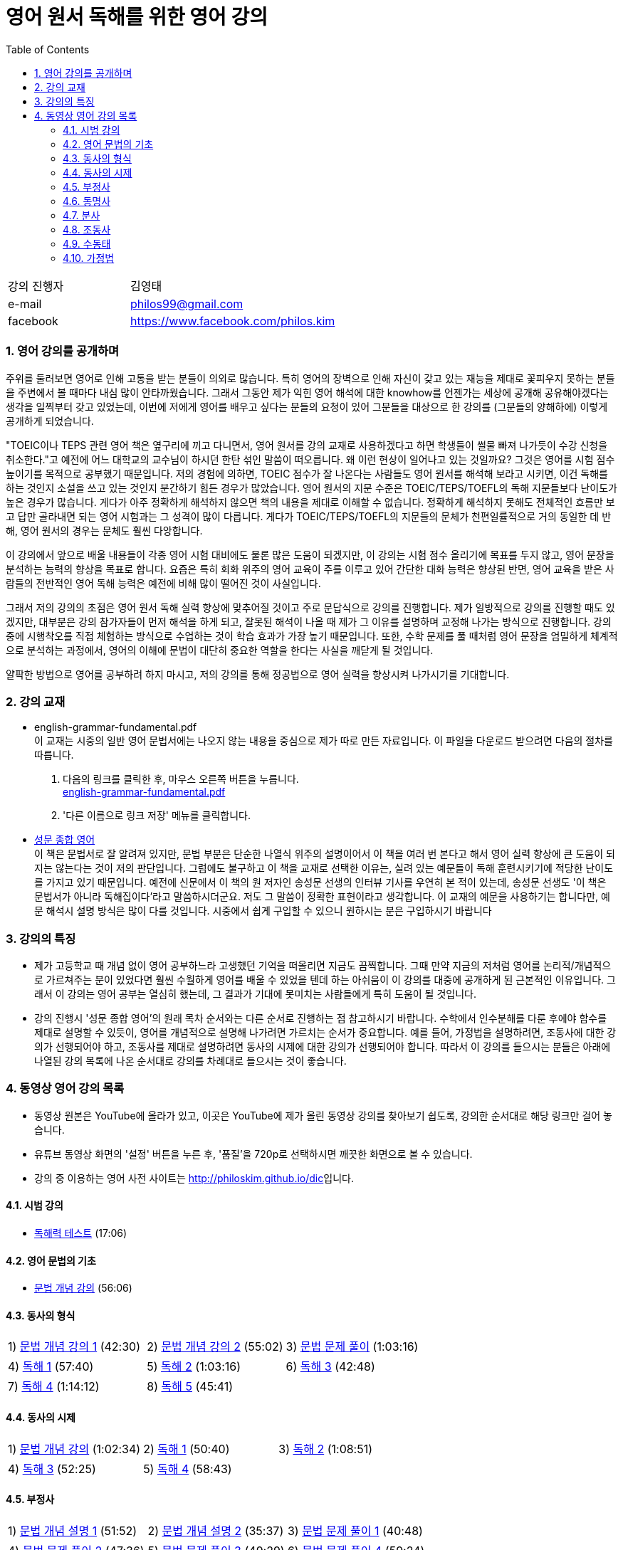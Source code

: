 = 영어 원서 독해를 위한 영어 강의
:doctype: book
//:stem: latexmath
:linkcss:
:icons: font
:imagesdir: ./img
:sectnums:
:docinfo1:
:toc: left
:toclevels: 3

:leveloffset: 1

[cols="4,8"]
[width="60"]
|===

| 강의 진행자 | 김영태

| e-mail | philos99@gmail.com

| facebook | https://www.facebook.com/philos.kim

|===

++++
<script>
  (function(i,s,o,g,r,a,m){i['GoogleAnalyticsObject']=r;i[r]=i[r]||function(){
  (i[r].q=i[r].q||[]).push(arguments)},i[r].l=1*new Date();a=s.createElement(o),
  m=s.getElementsByTagName(o)[0];a.async=1;a.src=g;m.parentNode.insertBefore(a,m)
  })(window,document,'script','//www.google-analytics.com/analytics.js','ga');

  ga('create', 'UA-72019181-1', 'auto');
  ga('send', 'pageview');
</script>
++++

== 영어 강의를 공개하며

주위를 둘러보면 영어로 인해 고통을 받는 분들이 의외로 많습니다. 특히 영어의 장벽으로 인해
자신이 갖고 있는 재능을 제대로 꽃피우지 못하는 분들을 주변에서 볼 때마다 내심 많이
안타까웠습니다. 그래서 그동안 제가 익힌 영어 해석에 대한 knowhow를 언젠가는 세상에 공개해
공유해야겠다는 생각을 일찍부터 갖고 있었는데, 이번에 저에게 영어를 배우고 싶다는 분들의
요청이 있어 그분들을 대상으로 한 강의를 (그분들의 양해하에) 이렇게 공개하게 되었습니다.

"TOEIC이나 TEPS 관련 영어 책은 옆구리에 끼고 다니면서, 영어 원서를 강의 교재로
사용하겠다고 하면 학생들이 썰물 빠져 나가듯이 수강 신청을 취소한다."고 예전에 어느
대학교의 교수님이 하시던 한탄 섞인 말씀이 떠오릅니다. 왜 이런 현상이 일어나고 있는
것일까요? 그것은 영어를 시험 점수 높이기를 목적으로 공부했기 때문입니다. 저의 경험에
의하면, TOEIC 점수가 잘 나온다는 사람들도 영어 원서를 해석해 보라고 시키면, 이건 독해를
하는 것인지 소설을 쓰고 있는 것인지 분간하기 힘든 경우가 많았습니다. 영어 원서의 지문
수준은 TOEIC/TEPS/TOEFL의 독해 지문들보다 난이도가 높은 경우가 많습니다. 게다가 아주
정확하게 해석하지 않으면 책의 내용을 제대로 이해할 수 없습니다. 정확하게 해석하지 못해도
전체적인 흐름만 보고 답만 골라내면 되는 영어 시험과는 그 성격이 많이 다릅니다. 게다가
TOEIC/TEPS/TOEFL의 지문들의 문체가 천편일률적으로 거의 동일한 데 반해, 영어 원서의 경우는
문체도 훨씬 다앙합니다.

이 강의에서 앞으로 배울 내용들이 각종 영어 시험 대비에도 물론 많은 도움이 되겠지만, 이
강의는 시험 점수 올리기에 목표를 두지 않고, 영어 문장을 분석하는 능력의 향상을 목표로
합니다. 요즘은 특히 회화 위주의 영어 교육이 주를 이루고 있어 간단한 대화 능력은 향상된
반면, 영어 교육을 받은 사람들의 전반적인 영어 독해 능력은 예전에 비해 많이 떨어진 것이
사실입니다.

그래서 저의 강의의 초점은 영어 원서 독해 실력 향상에 맞추어질 것이고 주로 문답식으로
강의를 진행합니다. 제가 일방적으로 강의를 진행할 때도 있겠지만, 대부분은 강의 참가자들이
먼저 해석을 하게 되고, 잘못된 해석이 나올 때 제가 그 이유를 설명하며 교정해 나가는
방식으로 진행합니다. 강의 중에 시행착오를 직접 체험하는 방식으로 수업하는 것이 학습 효과가
가장 높기 때문입니다. 또한, 수학 문제를 풀 때처럼 영어 문장을 엄밀하게 체계적으로
분석하는 과정에서, 영어의 이해에 문법이 대단히 중요한 역할을 한다는 사실을 깨닫게 될
것입니다.

얄팍한 방법으로 영어를 공부하려 하지 마시고, 저의 강의를 통해 정공법으로 영어 실력을
향상시켜 나가시기를 기대합니다.


== 강의 교재

* english-grammar-fundamental.pdf +
  이 교재는 시중의 일반 영어 문법서에는 나오지 않는 내용을 중심으로 제가 따로 만든
  자료입니다. 이 파일을 다운로드 받으려면 다음의 절차를 따릅니다.
[arabic]
.. 다음의 링크를 클릭한 후, 마우스 오른쪽 버튼을 누릅니다. +
   link:textbook/english-grammar-fundamental.pdf[english-grammar-fundamental.pdf]
.. '다른 이름으로 링크 저장' 메뉴를 클릭합니다.


* http://www.kyobobook.co.kr/product/detailViewKor.laf?ejkGb=KOR&mallGb=KOR&barcode=9788986451009&orderClick=LEA&Kc=[성문
  종합 영어] +
  이 책은 문법서로 잘 알려져 있지만, 문법 부분은 단순한 나열식 위주의 설명이어서 이 책을
  여러 번 본다고 해서 영어 실력 향상에 큰 도움이 되지는 않는다는 것이 저의
  판단입니다. 그럼에도 불구하고 이 책을 교재로 선택한 이유는, 실려 있는 예문들이 독해
  훈련시키기에 적당한 난이도를 가지고 있기 때문입니다. 예전에 신문에서 이 책의 원 저자인
  송성문 선생의 인터뷰 기사를 우연히 본 적이 있는데, 송성문 선생도 '이 책은 문법서가
  아니라 독해집이다'라고 말씀하시더군요. 저도 그 말씀이 정확한 표현이라고 생각합니다. 이
  교재의 예문을 사용하기는 합니다만, 예문 해석시 설명 방식은 많이 다를 것입니다. 시중에서
  쉽게 구입할 수 있으니 원하시는 분은 구입하시기 바랍니다


== 강의의 특징

* 제가 고등학교 때 개념 없이 영어 공부하느라 고생했던 기억을 떠올리면 지금도
  끔찍합니다. 그때 만약 지금의 저처럼 영어를 논리적/개념적으로 가르쳐주는 분이 있었다면
  훨씬 수월하게 영어를 배울 수 있었을 텐데 하는 아쉬움이 이 강의를 대중에 공개하게 된
  근본적인 이유입니다. 그래서 이 강의는 영어 공부는 열심히 했는데, 그 결과가 기대에
  못미치는 사람들에게 특히 도움이 될 것입니다.

* 강의 진행시 '성문 종합 영어'의 원래 목차 순서와는 다른 순서로 진행하는 점 참고하시기
  바랍니다. 수학에서 인수분해를 다룬 후에야 함수를 제대로 설명할 수 있듯이, 영어를
  개념적으로 설명해 나가려면 가르치는 순서가 중요합니다. 예를 들어, 가정법을 설명하려면,
  조동사에 대한 강의가 선행되어야 하고, 조동사를 제대로 설명하려면 동사의 시제에 대한
  강의가 선행되어야 합니다. 따라서 이 강의를 들으시는 분들은 아래에 나열된 강의 목록에
  나온 순서대로 강의를 차례대로 들으시는 것이 좋습니다.


== 동영상 영어 강의 목록

* 동영상 원본은 YouTube에 올라가 있고, 이곳은 YouTube에 제가 올린 동영상 강의를 찾아보기
  쉽도록, 강의한 순서대로 해당 링크만 걸어 놓습니다.

* 유튜브 동영상 화면의 '설정' 버튼을 누른 후, '품질'을 720p로 선택하시면 깨끗한 화면으로 볼
  수 있습니다.

* 강의 중 이용하는 영어 사전 사이트는 http://philoskim.github.io/dic[]입니다.

=== 시범 강의

* https://www.youtube.com/watch?v=ZeS2QzVDjXs[독해력 테스트] (17:06)


=== 영어 문법의 기초

* https://www.youtube.com/watch?v=c3oC5rF9m4o[문법 개념 강의] (56:06)


=== 동사의 형식

[cols="33,33,33"]
|===

| 1) https://www.youtube.com/watch?v=3dP3b1BxIqo[문법 개념 강의 1] (42:30)
| 2) https://www.youtube.com/watch?v=VRiLvLIa1TA[문법 개념 강의 2] (55:02)
| 3) https://www.youtube.com/watch?v=mDLcp1rBSvE[문법 문제 풀이] (1:03:16)

| 4) https://www.youtube.com/watch?v=sAcp2kYwdkw[독해 1] (57:40)
| 5) https://www.youtube.com/watch?v=rfe_IB_qWVk[독해 2] (1:03:16)
| 6) https://www.youtube.com/watch?v=fcmolJrMp_4[독해 3] (42:48)
 
| 7) https://www.youtube.com/watch?v=s6W6lS2k1-k[독해 4] (1:14:12)
| 8) https://www.youtube.com/watch?v=ddvDzZuU7ME[독해 5] (45:41)
|

|===


=== 동사의 시제

[cols="3*"]
|===

| 1) https://www.youtube.com/watch?v=G1WUK-el7m0[문법 개념 강의] (1:02:34)
| 2) https://www.youtube.com/watch?v=7NnazlT8wUc[독해 1] (50:40) 
| 3) https://www.youtube.com/watch?v=bXHW7_UwtcQ[독해 2] (1:08:51) 

| 4) https://www.youtube.com/watch?v=rqyRNEAGBFo[독해 3] (52:25)
| 5) https://www.youtube.com/watch?v=kKIKj_1AZrs[독해 4] (58:43)
|

|===


=== 부정사

[cols="3*"]
|===

| 1) https://www.youtube.com/watch?v=S5Ks_rCUAmI[문법 개념 설명 1] (51:52) 
| 2) https://www.youtube.com/watch?v=p90go5L2Po0[문법 개념 설명 2] (35:37) 
| 3) https://www.youtube.com/watch?v=Oyl5LndFqCg[문법 문제 풀이 1] (40:48) 

| 4) https://www.youtube.com/watch?v=s0WVQrv3X6o[문법 문제 풀이 2] (47:36) 
| 5) https://www.youtube.com/watch?v=ZGW-0kEZVb8[문법 문제 풀이 3] (49:29) 
| 6) https://www.youtube.com/watch?v=UNnQ-X_U5sA[문법 문제 풀이 4] (59:24) 

| 7) https://www.youtube.com/watch?v=kh5cRHG7dis[독해 1] (45:58) 
| 8) https://www.youtube.com/watch?v=lN_CpOwoMOM[독해 2] (57:30) 
| 9) https://www.youtube.com/watch?v=9olvwABDSSE[독해 3] (50:14) 

| 10) https://www.youtube.com/watch?v=B53M9TDDG-k[독해 4] (46:27) 
| 11) https://www.youtube.com/watch?v=fyL8Iw_wrDY[독해 5] (1:09:33) 
| 

|===


=== 동명사

[cols="3*"]
|===

| 1) https://www.youtube.com/watch?v=fP52baNBlWI[문법 개념 설명 1] (45:03) 
| 2) https://www.youtube.com/watch?v=c_qDClJLb_o[문법 개념 설명 2] (43:55) 
| 3) https://www.youtube.com/watch?v=MIPQ7WuC-hE[문법 문제 풀이 1] (46:38) 

| 4) https://www.youtube.com/watch?v=ZbkXVM8_Ovg[문법 문제 풀이 2] (40:03) 
| 5) https://www.youtube.com/watch?v=Kl3EFuALtrE[문법 문제 풀이 3] (40:56) 
| 6) https://www.youtube.com/watch?v=vp0RQbfsUDA[문법 문제 풀이 4] (55:00) 

| 7) https://www.youtube.com/watch?v=34C5OBq_T-M[독해 1] (59:18) 
| 8) https://www.youtube.com/watch?v=dyXHFAgbgtY[독해 2] (1:02:45) 
| 9) https://www.youtube.com/watch?v=JC442ErHHA8[독해 3] (51:59) 

|===


=== 분사

[cols="3*"]
|===

| 1) https://www.youtube.com/watch?v=1ID2P4Z0OZA[문법 개념 설명 1] (41:00) 
| 2) https://www.youtube.com/watch?v=3lMif1GABE0[문법 개념 설명 2] (42:36) 
| 3) https://www.youtube.com/watch?v=Q2k1Y6k9PV0[문법 문제 풀이 1] (1:08:48) 

| 4) https://www.youtube.com/watch?v=1xs1S8NiW8Q[문법 문제 풀이 2] (1:05:13) 
| 5) https://www.youtube.com/watch?v=bZ4TWoQqWJI[문법 문제 풀이 3] (50:50)
| 6) https://www.youtube.com/watch?v=TNLyjlXXVqM[문법 문제 풀이 4] (47:12)

| 7) https://www.youtube.com/watch?v=G3FBJWXHbbc[문법 문제 풀이 5] (40:06) 
| 8) https://www.youtube.com/watch?v=gapL3Ax3UJA[문법 문제 풀이 6] (52:00) 
| 9) https://www.youtube.com/watch?v=RCj6vr_iyRE[문법 문제 풀이 7] (52:03) 

| 10) https://www.youtube.com/watch?v=gBSOxK-IF_4[문법 문제 풀이 8] (1:02:05) 
| 11) https://www.youtube.com/watch?v=J7Xj9giSsxs[독해 1] (47:42)  
| 12) https://www.youtube.com/watch?v=H4sLxVhgImg[독해 2] (46:55) 

| 13) https://www.youtube.com/watch?v=A3gA0PyviJ0[독해 3] (41:00) 
| 14) https://www.youtube.com/watch?v=Ao9RrvpBY1I[독해 4] (47:00) 
|

|===


=== 조동사

[cols="3*"]
|===

| 1) https://www.youtube.com/watch?v=J2J3NyvuwCY[문법 개념 설명 1] (1:02:53) 
| 2) https://www.youtube.com/watch?v=AfDSsLv0ees[문법 개념 설명 2] (1:00:19) 
| 3) https://www.youtube.com/watch?v=uVIFTsrkDO4[문법 개념 설명 3] (47:20) 

| 4) https://www.youtube.com/watch?v=BLHz4_bi448[문법 개념 설명 4] (56:06) 
| 5) https://www.youtube.com/watch?v=ggz8z0VB3lY[문법 문제 풀이 1] (54:37)
| 6) https://www.youtube.com/watch?v=0Qscoekn1uY[문법 문제 풀이 2] (56:47)

| 7) https://www.youtube.com/watch?v=-7LY-mWpQe8[독해 1] (51:43) 
| 8) https://www.youtube.com/watch?v=vOZiOg9QSNw[독해 2] (55:41) 
| 9) https://www.youtube.com/watch?v=PYyCST-Fp7o[독해 3] (50:08) 
  

| 10) https://www.youtube.com/watch?v=0u6iTGA0H1E[독해 4] (47:37) 
| 11) https://www.youtube.com/watch?v=wsZV9MGuf0o[독해 5] (1:05:21)  
| 12) https://www.youtube.com/watch?v=QJRLkC5XaZ4[독해 6] (56:07)
   
| 13) https://www.youtube.com/watch?v=kMaRcWmX5FE[독해 7] (39:19) 
|
|
 
|===


=== 수동태

[cols="3*"]
|===

| 1) https://www.youtube.com/watch?v=10_U-vjk9YM[문법 개념 설명 1] (57:33) 
| 2) https://www.youtube.com/watch?v=5J3CMeJCDD8[문법 개념 설명 2] (56:10)
| 3) https://www.youtube.com/watch?v=fnfRHVUDl1A[문법 문제 풀이 1] (1:03:48) 

| 4) https://www.youtube.com/watch?v=UkJd3xt6qMw[문법 문제 풀이 2] (59:51) 
| 5) https://www.youtube.com/watch?v=6a_yay7Pl4M[독해 1] (45:29) 
| 6) https://www.youtube.com/watch?v=W2gj15g9Hp0[독해 2] (34:38) 

| 7) https://www.youtube.com/watch?v=h4d1YjNV9mQ[독해 3] (1:00:47)
|
|   

|===



=== 가정법

[cols="3*"]
|===

| 1) https://www.youtube.com/watch?v=rObjV8LQqh4[문법 개념 설명 1] (53:03)
| 2) https://www.youtube.com/watch?v=zECCCPMHNAc[문법 개념 설명 2] (45:54) 
| 3) https://www.youtube.com/watch?v=QRhY1hSEdSA[문법 개념 설명 3] (41:54) 

| 4) https://www.youtube.com/watch?v=L4ejqdKMxkM[문법 문제 풀이 1] (35:17) 
| 5) https://www.youtube.com/watch?v=1dJ-wikD6Z8[문법 문제 풀이 2] (56:59) 
| 6) https://www.youtube.com/watch?v=psWS2Z9nIrk[독해 1] (51:42) 

| 7) https://www.youtube.com/watch?v=RvrIyxVmwHc[독해 2] (57:09)
|
| 

//| https://www.youtube.com/watch?v=[] (:)
//| https://www.youtube.com/watch?v=[] (:)
//| https://www.youtube.com/watch?v=[] (:)
//| https://www.youtube.com/watch?v=[] (:) 





|===

  

















//| https://www.youtube.com/watch?v=[] (:) 
//| https://www.youtube.com/watch?v=[] (:) 
//| https://www.youtube.com/watch?v=[] (:) 

//| https://www.youtube.com/watch?v=[] (:) 
//| https://www.youtube.com/watch?v=[] (:) 
//| https://www.youtube.com/watch?v=[] (:) 

//| https://www.youtube.com/watch?v=[] (:) 
//| https://www.youtube.com/watch?v=[] (:) 
//| https://www.youtube.com/watch?v=[] (:) 

//| https://www.youtube.com/watch?v=[] (:) 
//| https://www.youtube.com/watch?v=[] (:) 
//| https://www.youtube.com/watch?v=[] (:) 

//| https://www.youtube.com/watch?v=[] (:) 
//| https://www.youtube.com/watch?v=[] (:) 
//| https://www.youtube.com/watch?v=[] (:) 





